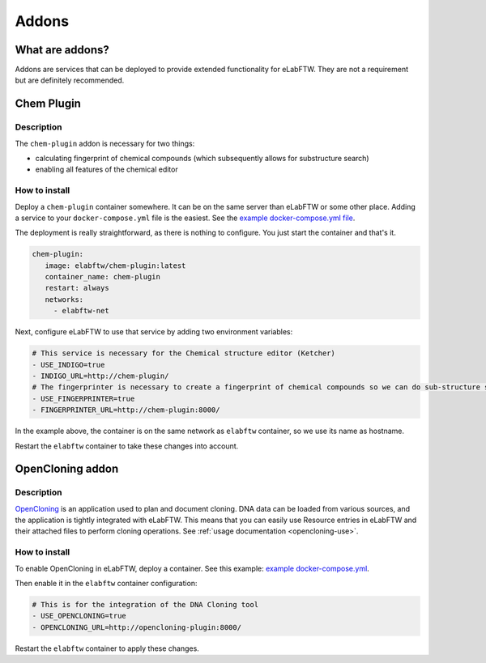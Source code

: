 .. _addons:

******
Addons
******

What are addons?
=================

Addons are services that can be deployed to provide extended functionality for eLabFTW. They are not a requirement but are definitely recommended.

Chem Plugin
===========

Description
-----------

The ``chem-plugin`` addon is necessary for two things:

- calculating fingerprint of chemical compounds (which subsequently allows for substructure search)
- enabling all features of the chemical editor

How to install
--------------

Deploy a ``chem-plugin`` container somewhere. It can be on the same server than eLabFTW or some other place. Adding a service to your ``docker-compose.yml`` file is the easiest. See the `example docker-compose.yml file <https://github.com/elabftw/elabimg/blob/e1e5a2da33db11ae8d54924c15a227d6abcd4e43/src/docker-compose.yml-EXAMPLE#L414-L419>`_.

The deployment is really straightforward, as there is nothing to configure. You just start the container and that's it.

.. code:: yaml

     chem-plugin:
        image: elabftw/chem-plugin:latest
        container_name: chem-plugin
        restart: always
        networks:
          - elabftw-net

Next, configure eLabFTW to use that service by adding two environment variables:

.. code:: yaml

    # This service is necessary for the Chemical structure editor (Ketcher)
    - USE_INDIGO=true
    - INDIGO_URL=http://chem-plugin/
    # The fingerprinter is necessary to create a fingerprint of chemical compounds so we can do sub-structure search
    - USE_FINGERPRINTER=true
    - FINGERPRINTER_URL=http://chem-plugin:8000/

In the example above, the container is on the same network as ``elabftw`` container, so we use its name as hostname.

Restart the ``elabftw`` container to take these changes into account.

OpenCloning addon
=================

.. _opencloning-install:

Description
-----------

`OpenCloning <https://github.com/manulera/OpenCloning>`_ is an application used to plan and document cloning. DNA data can be loaded from various sources, and the application is tightly integrated with eLabFTW. This means that you can easily use Resource entries in eLabFTW and their attached files to perform cloning operations. See :ref:`usage documentation <opencloning-use>`.

How to install
--------------

To enable OpenCloning in eLabFTW, deploy a container. See this example: `example docker-compose.yml <https://github.com/elabftw/elabimg/blob/7a6940475e9866492166e4c2450fc63f38587566/src/docker-compose.yml-EXAMPLE#L429-L440>`_.

Then enable it in the ``elabftw`` container configuration:

.. code:: yaml

    # This is for the integration of the DNA Cloning tool
    - USE_OPENCLONING=true
    - OPENCLONING_URL=http://opencloning-plugin:8000/

Restart the ``elabftw`` container to apply these changes.
